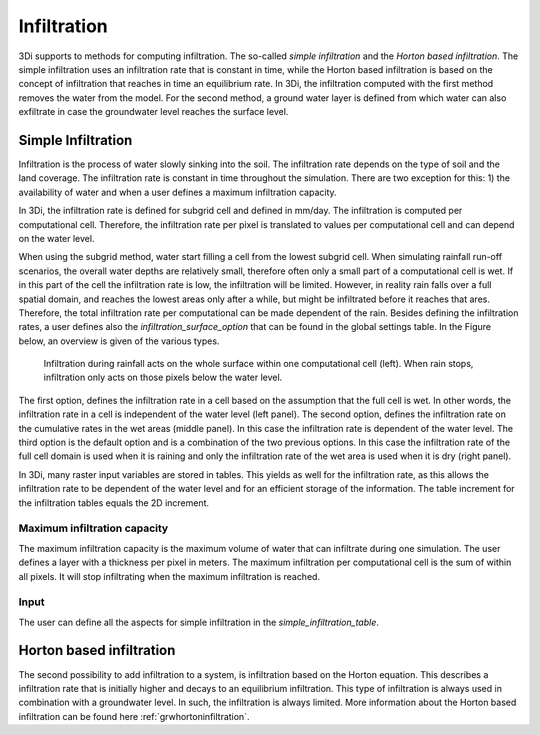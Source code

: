 .. _infiltration:

Infiltration
============

3Di supports to methods for computing infiltration. The so-called *simple infiltration* and the *Horton based infiltration*. The simple infiltration uses an infiltration rate that is constant in time, while the Horton based infiltration is based on the concept of infiltration that reaches in time an equilibrium rate. In 3Di, the infiltration computed with the first method removes the water from the model. For the second method, a ground water layer is defined from which water can also exfiltrate in case the groundwater level reaches the surface level.

.. _simpleinfiltration:

Simple Infiltration
^^^^^^^^^^^^^^^^^^^^
 
Infiltration is the process of water slowly sinking into the soil. The infiltration rate depends on the type of soil and the land coverage. The infiltration rate is constant in time throughout the simulation. There are two exception for this: 1) the availability of water and when a user defines a maximum infiltration capacity. 

In 3Di, the infiltration rate is defined for subgrid cell and defined in mm/day. The infiltration is computed per computational cell. Therefore, the infiltration rate per pixel is translated to values per computational cell and can depend on the water level. 

When using the subgrid method, water start filling a cell from the lowest subgrid cell. When simulating rainfall run-off scenarios, the overall water depths are relatively small, therefore often only a small part of a computational cell is wet. If in this part of the cell the infiltration rate is low, the infiltration will be limited. However, in reality rain falls over a full spatial domain, and reaches the lowest areas only after a while, but might be infiltrated before it reaches that ares. Therefore, the total infiltration rate per computational can be made dependent of the rain. Besides defining the infiltration rates, a user defines also the *infiltration_surface_option* that can be found in the global settings table. In the Figure below, an overview is given of the various types.

.. figure:: image/b_infiltration_pixel_cell.png
   :alt: infiltration_pixel_cell
     
   Infiltration during rainfall acts on the whole surface within one computational cell (left). When rain stops, infiltration only acts on those pixels below the water level.
 

The first option, defines the infiltration rate in a cell based on the assumption that the full cell is wet. In other words, the infiltration rate in a cell is independent of the water level (left panel). The second option, defines the infiltration rate on the cumulative rates in the wet areas (middle panel). In this case the infiltration rate is dependent of the water level. The third option is the default option and is a combination of the two previous options. In this case the infiltration rate of the full cell domain is used when it is raining and only the infiltration rate of the wet area is used when it is dry (right panel).
 
In 3Di, many raster input variables are stored in tables. This yields as well for the infiltration rate, as this allows the infiltration rate to be dependent of the water level and for an efficient storage of the information. The table increment for the infiltration tables equals the 2D increment.
 
Maximum infiltration capacity
-----------------------------------------
 
The maximum infiltration capacity is the maximum volume of water that can infiltrate during one simulation. The user defines a layer with a thickness per pixel in meters. The maximum infiltration per computational cell is the sum of within all pixels. It will stop infiltrating when the maximum infiltration is reached.

Input
------
The user can define all the aspects for simple infiltration in the *simple_infiltration_table*.
 
.. _hortoninfiltration:

Horton based infiltration
^^^^^^^^^^^^^^^^^^^^^^^^^^

The second possibility to add infiltration to a system, is infiltration based on the Horton equation. This describes a infiltration rate that is initially higher and decays to an equilibrium infiltration. This type of infiltration is always used in combination with a groundwater level. In such, the infiltration is always limited. More information about the Horton based infiltration can be found here :ref:`grwhortoninfiltration`.

.. Technical description
.. -----------------------------
.. 
.. The infiltration is implicitly added to the continuity equation. This means that the infiltration discharge depends on the infiltration capacity and the water level at the new and the old time level:
..  
.. .. math::
..    :label: infiltration
..  
..    Q_{inf} = I * ( H^{(k+1)} / H^n )
..  
.. | in which,  
.. | k = the indices for the inner Newton iteration loop, 
.. | n = the time step and 
.. | Q\ :sub:`inf`\ = the infiltrated volume per time interval.
.. 
.. This is to ensure stability and to ensure conservation of mass.
.. 



 
